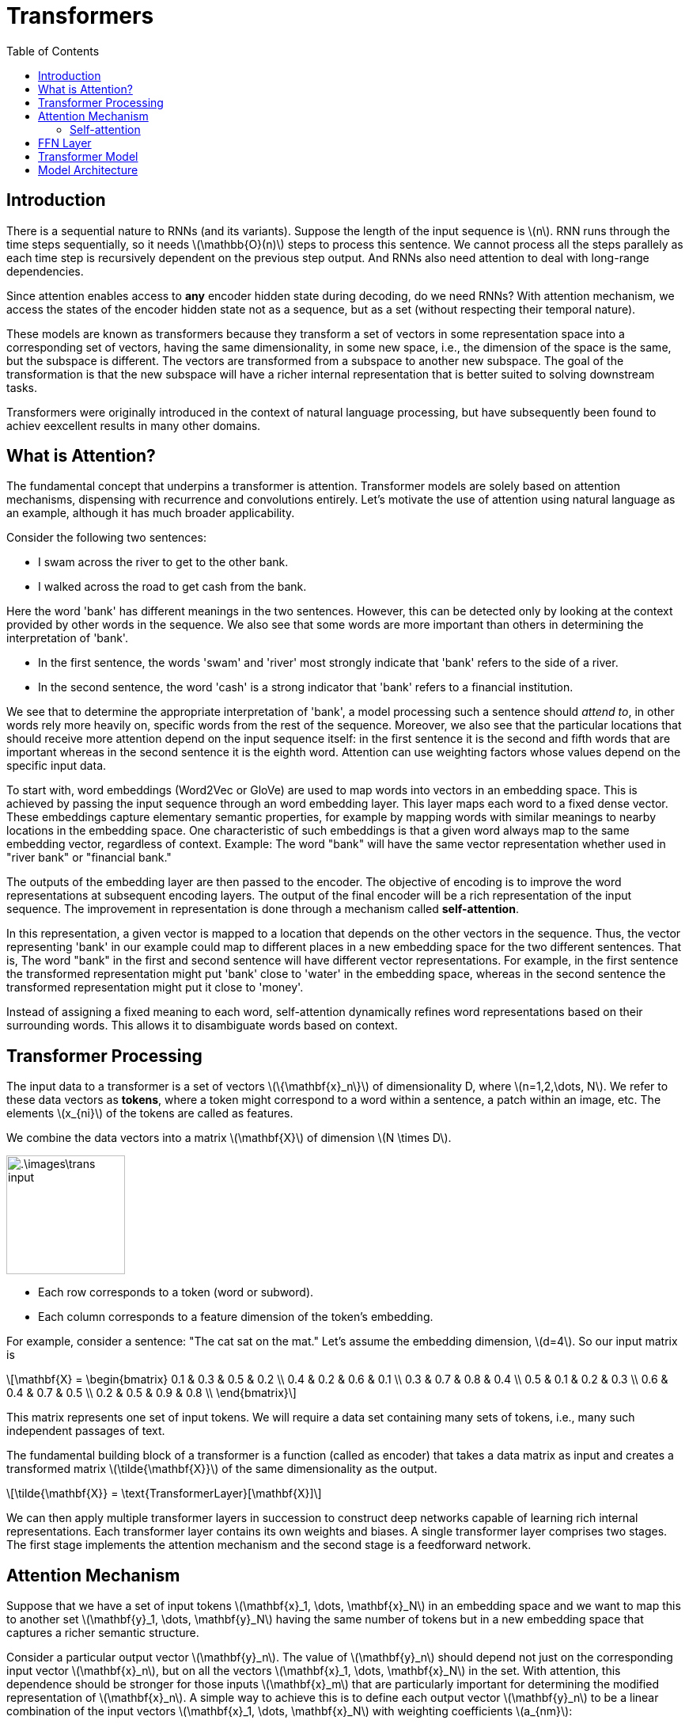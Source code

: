 = Transformers =
:doctype: book
:stem: latexmath
:eqnums:
:toc:

== Introduction ==
There is a sequential nature to RNNs (and its variants). Suppose the length of the input sequence is stem:[n]. RNN runs through the time steps sequentially, so it needs stem:[\mathbb{O}(n)] steps to process this sentence. We cannot process all the steps parallely as each time step is recursively dependent on the previous step output. And RNNs also need attention to deal with long-range dependencies.

Since attention enables access to *any* encoder hidden state during decoding, do we need RNNs? With attention mechanism, we access the states of the encoder hidden state not as a sequence, but as a set (without respecting their temporal nature).

These models are known as transformers because they transform a set of vectors in some representation space into a corresponding set of vectors, having the same dimensionality, in some new space, i.e., the dimension of the space is the same, but the subspace is different. The vectors are transformed from a subspace to another new subspace. The goal of the transformation is that the new subspace will have a richer internal representation that is better suited to solving downstream tasks.

Transformers were originally introduced in the context of natural language processing, but have subsequently been found to achiev eexcellent results in many other domains.

== What is Attention? ==
The fundamental concept that underpins a transformer is attention. Transformer models are solely based on attention mechanisms, dispensing with recurrence and convolutions entirely. Let's motivate the use of attention using natural language as an example, although it has much broader applicability.

Consider the following two sentences:

* I swam across the river to get to the other bank.
* I walked across the road to get cash from the bank.

Here the word 'bank' has different meanings in the two sentences. However, this can be detected only by looking at the context provided by other words in the sequence. We also see that some words are more important than others in determining the interpretation of 'bank'.

* In the first sentence, the words 'swam' and 'river' most strongly indicate that 'bank' refers to the side of a river.
* In the second sentence, the word 'cash' is a strong indicator that 'bank' refers to a financial institution.

We see that to determine the appropriate interpretation of 'bank', a model processing such a sentence should _attend to_, in other words rely more heavily on, specific words from the rest of the sequence. Moreover, we also see that the particular locations that should receive more attention depend on the input sequence itself: in the first sentence it is the second and fifth words that are important whereas in the second sentence it is the eighth word. Attention can use weighting factors whose values depend on the specific input data.

To start with, word embeddings (Word2Vec or GloVe) are used to map words into vectors in an embedding space. This is achieved by passing the input sequence through an word embedding layer. This layer maps each word to a fixed dense vector. These embeddings capture elementary semantic properties, for example by mapping words with similar meanings to nearby locations in the embedding space. One characteristic of such embeddings is that a given word always map to the same embedding vector, regardless of context. Example: The word "bank" will have the same vector representation whether used in "river bank" or "financial bank."

The outputs of the embedding layer are then passed to the encoder. The objective of encoding is to improve the word representations at subsequent encoding layers. The output of the final encoder will be a rich representation of the input sequence. The improvement in representation is done through a mechanism called *self-attention*.

In this representation, a given vector is mapped to a location that depends on the other vectors in the sequence. Thus, the vector representing 'bank' in our example could map to different places in a new embedding space for the two different sentences. That is, The word "bank" in the first and second sentence will have different vector representations. For example, in the first sentence the transformed representation might put 'bank' close to 'water' in the embedding space, whereas in the second sentence the transformed representation might put it close to 'money'.

Instead of assigning a fixed meaning to each word, self-attention dynamically refines word representations based on their surrounding words. This allows it to disambiguate words based on context.

== Transformer Processing ==
The input data to a transformer is a set of vectors stem:[\{\mathbf{x}_n\}] of dimensionality D, where stem:[n=1,2,\dots, N]. We refer to these data vectors as *tokens*, where a token might correspond to a word within a sentence, a patch within an image, etc. The elements stem:[x_{ni}] of the tokens are called as features.

We combine the data vectors into a matrix stem:[\mathbf{X}] of dimension stem:[N \times D]. 

image::.\images\trans_input.png[align='center', 150]

* Each row corresponds to a token (word or subword).
* Each column corresponds to a feature dimension of the token's embedding.

For example, consider a sentence: "The cat sat on the mat." Let's assume the embedding dimension, stem:[d=4]. So our input matrix is

[stem]
++++
\mathbf{X} = \begin{bmatrix}
0.1 & 0.3 & 0.5 & 0.2 \\
0.4 & 0.2 & 0.6 & 0.1 \\
0.3 & 0.7 & 0.8 & 0.4 \\
0.5 & 0.1 & 0.2 & 0.3 \\
0.6 & 0.4 & 0.7 & 0.5 \\
0.2 & 0.5 & 0.9 & 0.8 \\
\end{bmatrix}
++++

This matrix represents one set of input tokens. We will require a data set containing many sets of tokens, i.e., many such independent passages of text.

The fundamental building block of a transformer is a  function (called as encoder) that takes a data matrix as input and creates a transformed matrix stem:[\tilde{\mathbf{X}}] of the same dimensionality as the output.

[stem]
++++
\tilde{\mathbf{X}} = \text{TransformerLayer}[\mathbf{X}]
++++

We can then apply multiple transformer layers in succession to construct deep networks capable of learning rich internal representations. Each transformer layer contains its own weights and biases. A single transformer layer comprises two stages. The first stage  implements the attention mechanism and the second stage is a feedforward network.

== Attention Mechanism ==
Suppose that we have a set of input tokens stem:[\mathbf{x}_1, \dots, \mathbf{x}_N] in an embedding space and we want to map this to another set stem:[\mathbf{y}_1, \dots, \mathbf{y}_N] having the same number of tokens but in a new embedding space that captures a richer semantic structure.

Consider a particular output vector stem:[\mathbf{y}_n]. The value of stem:[\mathbf{y}_n] should depend not just on the corresponding input vector stem:[\mathbf{x}_n], but on all the vectors stem:[\mathbf{x}_1, \dots, \mathbf{x}_N] in the set. With attention, this dependence should be stronger for those inputs stem:[\mathbf{x}_m] that are particularly important for determining the modified representation of stem:[\mathbf{x}_n]. A simple way to achieve this is to define each output vector stem:[\mathbf{y}_n] to be a linear combination of the input vectors stem:[\mathbf{x}_1, \dots, \mathbf{x}_N] with weighting coefficients stem:[a_{nm}]:

[stem]
++++
\mathbf{y}_n = \sum_{m=1}^N a_{nm} \, \mathbf{x}_m
++++

where stem:[a_{nm}] are called attention weights. For example, to compute stem:[\mathbf{y}_1]:

image::.\images\trans_attention_01.png[align='center', 400]

The coefficients stem:[a_{nm}] should be close to zero for input tokens that have little influence on the output stem:[\mathbf{y}_n] and largest for inputs that have most influence. The weighting coefficients must satisfy the following two constraints:

[stem]
++++
a_{nm} \geq 0  \, \, \text{  and  } \, \, \sum_{m=1}^N a_{nm} = 1
++++

Together these imply that each coefficient lies in the range stem:[0 \leq a_{nm} \leq 1]. For the special case stem:[a_{mm}= 1], it follows that stem:[a_{nm} = 0] for stem:[n \ne m], and therefore stem:[\mathbf{y}_m = \mathbf{x}_m] so that the input vector is unchanged by the transformation. In general, the output stem:[\mathbf{y}_n] is a blend of the input vectors with some inputs given more weight than others.

Note that we have a different set of weight coefficients for each output vector stem:[\mathbf{y}_n]. And these coefficients stem:[a_{nm}] depend on the input data.

=== Self-attention ===
How to determine the coefficients stem:[a_{nm}]?

== FFN Layer ==
After self-attention, the second stage of the Transformer layer applies a feedforward network (FFN) to each token independently. This FFN consists of two fully connected layers and non-linearity (usually ReLU or GELU). It transforms the token representations further by mixing information within each token vector across different feature dimensions. The non-linearity in this layer adds sophistication to the model, i.e., the ability to learn complex feature interactions.

This two-step process ensures that each token captures both contextual dependencies (via attention) and complex feature interactions (via FFN).

Each token flows through the two layers of the encoder through its own path. All the input tokens can be updated simultaneously. So the encoder require only stem:[\mathbb{O}(1)] steps to process the whole input sequence. Unlike in RNNs, we don't have to process the tokens sequentially.

image::.\images\trans_block_03.png[align='center', 500, 400]

== Transformer Model ==
It consists of an encoder-decoder and it is built on self-attention. The self-attention mechanism allows us to get all the representations (hidden states of the encoder) simultaneously.

image::.\images\trans_block_01.png[align='center', 700, 400]

Each word in the input sequence is transformed to a fixed-size vector. These vectors are fed into the bottom-most encoder. Other encoders receive updated representation vectors from the encoder immediately below it. The final outputs from the encoder are passed to the decoder. The decoder decodes and generates the output sequence. The encoder module has a stack of encoders. Similarly, the decoder module has a stack of decoders. Each encoder has a self-attention layer and a FFN layer. And a decoder has a self-attention layer, an encoder-decoder attention layer and a FFN layer.

image::.\images\trans_block_02.png[align='center', 500, 300]

In the encoder-decoder attention mechanism, we attended the encoder states from the decoder, i.e., from a decoder tentative output to all the encoder states. In self-attention mechanism, we attend within the encoder, i.e., from each state from a set of states to all other states in the same set. Hence, the name "self-attention".

*Self-attention in the decoder:*

Each decoder also has a self-attention layer. For each prediction stem:[y_t], the previous predicted tokens stem:[y_1, \dots, y_{t-1}] are attended to update its representation. Then, the updated representations can be used to predict the next word. And as we also need the context of the source sequence while decoding, we also have an encoder-deoder attention layer in each decoder. 

== Model Architecture ==
The data structure and the method of inputting data are the same as the existing Seq2Seq model. The encoder input is fed into the encoder. The decoder input is fed into the encoder. And make the target data come out as the output of the decoder.

image::.\images\trans_architecture.png[align='center']

In this example, each subset consists of five sequential data points.

*Modifying the architecture for time series data:*

* Natural language data may have padding tokens added to keep the length of the sequence constant. In such cases, we need a padding mask operation. But the time series data has no padding because the length is constant.

* An embedding layer for the time series is added to the input layer. In natural language processing, word embedding layers are used, but since we are dealing with time series data, we use a simple linear feedforward layer for the embedding layer.
+
The outputs of this layer are vector representations of the time series data. The size of the vector is a hyperparameter called d_model.

* Since time series prediction is a regression problem, we do not use softmax in the output layer. Therefore, the outputs are real values, not probabilities.







